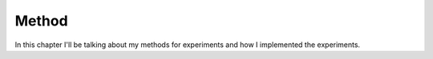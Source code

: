 ------
Method
------

In this chapter I'll be talking about my methods for experiments and how I
implemented the experiments.
